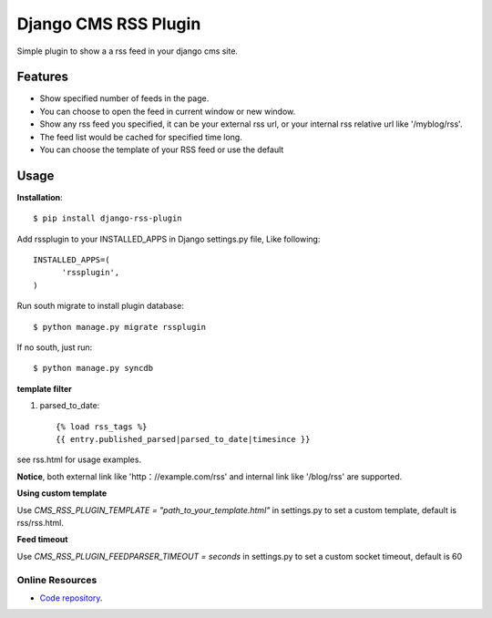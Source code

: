 =====================
Django CMS RSS Plugin
=====================

Simple plugin to show a a rss feed in your django cms site.

Features
========
* Show specified number of feeds in the page.
* You can choose to open the feed in current window or new window.
* Show any rss feed you specified, it can be your external rss url, or your internal rss relative url like '/myblog/rss'.
* The feed list would be cached for specified time long.
* You can choose the template of your RSS feed or use the default

Usage
=====

**Installation**::

  $ pip install django-rss-plugin

Add rssplugin to your INSTALLED_APPS in Django settings.py file, Like following::

  INSTALLED_APPS=(
  	'rssplugin',
  )

Run south migrate to install plugin database::

  $ python manage.py migrate rssplugin

If no south, just run::

  $ python manage.py syncdb

**template filter**

#. parsed_to_date::

    {% load rss_tags %}
    {{ entry.published_parsed|parsed_to_date|timesince }}

see rss.html for usage examples.

**Notice**, both external link like 'http：//example.com/rss' and internal link like '/blog/rss' are supported.


**Using custom template**

Use `CMS_RSS_PLUGIN_TEMPLATE = "path_to_your_template.html"` in settings.py to set a custom template, default is rss/rss.html.


**Feed timeout**

Use `CMS_RSS_PLUGIN_FEEDPARSER_TIMEOUT = seconds` in settings.py to set a custom socket timeout, default is 60

Online Resources
----------------

* `Code repository`_.

.. _Code repository: https://github.com/zgwmike/django-rss-plugin
